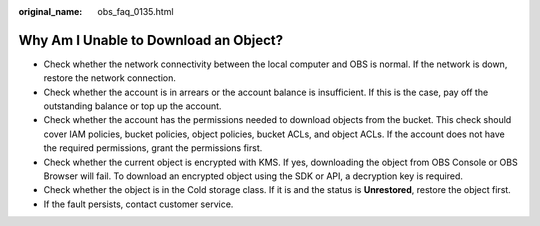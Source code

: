 :original_name: obs_faq_0135.html

.. _obs_faq_0135:

Why Am I Unable to Download an Object?
======================================

-  Check whether the network connectivity between the local computer and OBS is normal. If the network is down, restore the network connection.
-  Check whether the account is in arrears or the account balance is insufficient. If this is the case, pay off the outstanding balance or top up the account.
-  Check whether the account has the permissions needed to download objects from the bucket. This check should cover IAM policies, bucket policies, object policies, bucket ACLs, and object ACLs. If the account does not have the required permissions, grant the permissions first.
-  Check whether the current object is encrypted with KMS. If yes, downloading the object from OBS Console or OBS Browser will fail. To download an encrypted object using the SDK or API, a decryption key is required.
-  Check whether the object is in the Cold storage class. If it is and the status is **Unrestored**, restore the object first.
-  If the fault persists, contact customer service.
